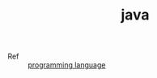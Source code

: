 :PROPERTIES:
:ID:       1A0467A7-7CD5-4F3D-8BF3-7CDAE39C30FB
:END:
#+TITLE: java

+ Ref :: [[id:DA84DF93-2D0B-4F5F-AF0B-29E1A379CB46][programming language]]

